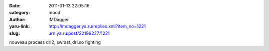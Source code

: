 

:date: 2011-01-13 22:05:16
:category: mood
:author: IMDagger
:yaru-link: http://imdagger.ya.ru/replies.xml?item_no=1221
:slug: urn:ya.ru:post/22199227/1221

nouveau process dri2, swrast\_dri.so fighting

